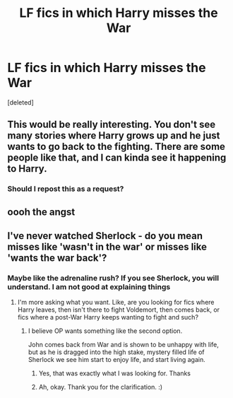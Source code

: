 #+TITLE: LF fics in which Harry misses the War

* LF fics in which Harry misses the War
:PROPERTIES:
:Score: 11
:DateUnix: 1594520329.0
:DateShort: 2020-Jul-12
:FlairText: Request
:END:
[deleted]


** This would be really interesting. You don't see many stories where Harry grows up and he just wants to go back to the fighting. There are some people like that, and I can kinda see it happening to Harry.
:PROPERTIES:
:Author: MachaiArcanum
:Score: 8
:DateUnix: 1594548612.0
:DateShort: 2020-Jul-12
:END:

*** Should I repost this as a request?
:PROPERTIES:
:Score: 2
:DateUnix: 1594551520.0
:DateShort: 2020-Jul-12
:END:


** oooh the angst
:PROPERTIES:
:Author: HanAlister97
:Score: 1
:DateUnix: 1594607065.0
:DateShort: 2020-Jul-13
:END:


** I've never watched Sherlock - do you mean misses like 'wasn't in the war' or misses like 'wants the war back'?
:PROPERTIES:
:Author: Avalon1632
:Score: 1
:DateUnix: 1594539961.0
:DateShort: 2020-Jul-12
:END:

*** Maybe like the adrenaline rush? If you see Sherlock, you will understand. I am not good at explaining things
:PROPERTIES:
:Score: 3
:DateUnix: 1594540055.0
:DateShort: 2020-Jul-12
:END:

**** I'm more asking what you want. Like, are you looking for fics where Harry leaves, then isn't there to fight Voldemort, then comes back, or fics where a post-War Harry keeps wanting to fight and such?
:PROPERTIES:
:Author: Avalon1632
:Score: 4
:DateUnix: 1594541263.0
:DateShort: 2020-Jul-12
:END:

***** I believe OP wants something like the second option.

John comes back from War and is shown to be unhappy with life, but as he is dragged into the high stake, mystery filled life of Sherlock we see him start to enjoy life, and start living again.
:PROPERTIES:
:Author: LostMadness
:Score: 3
:DateUnix: 1594547854.0
:DateShort: 2020-Jul-12
:END:

****** Yes, that was exactly what I was looking for. Thanks
:PROPERTIES:
:Score: 2
:DateUnix: 1594548657.0
:DateShort: 2020-Jul-12
:END:


****** Ah, okay. Thank you for the clarification. :)
:PROPERTIES:
:Author: Avalon1632
:Score: 2
:DateUnix: 1594548984.0
:DateShort: 2020-Jul-12
:END:
